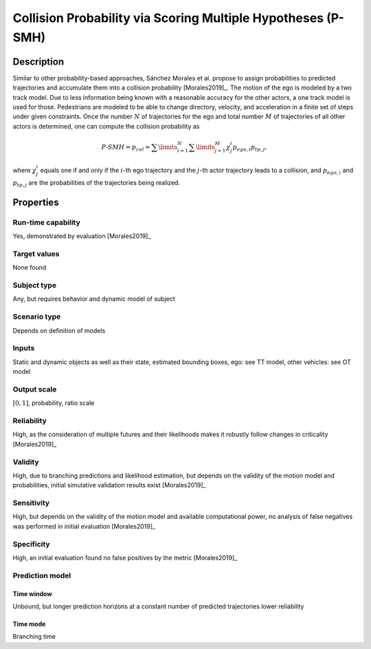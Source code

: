 Collision Probability via Scoring Multiple Hypotheses (P-SMH)
=============================================================

Description
-----------

Similar to other probability-based approaches, Sánchez Morales et al. propose to assign probabilities to predicted trajectories and accumulate them into a collision probability [Morales2019]_.
The motion of the ego is modeled by a two track model.
Due to less information being known with a reasonable accuracy for the other actors, a one track model is used for those.
Pedestrians are modeled to be able to change directory, velocity, and acceleration in a finite set of steps under given constraints.
Once the number :math:`N` of trajectories for the ego and total number :math:`M` of trajectories of all other actors is determined, one can compute the collision probability as

.. math::
		\mathit{P}\text{-}\mathit{SMH} = p_{\mathit{col}} = \sum\limits_{i=1}^N\sum\limits_{j=1}^M \chi^i_j p_{\mathit{ego}, i} p_{\mathit{tp}, j},

where :math:`\chi^i_j` equals one if and only if the :math:`i`-th ego trajectory and the :math:`j`-th actor trajectory leads to a collision, and :math:`p_{\mathit{ego}, i}` and :math:`p_{\mathit{tp}, j}` are the probabilities of the trajectories being realized.

Properties
----------

Run-time capability
~~~~~~~~~~~~~~~~~~~

Yes, demonstrated by evaluation [Morales2019]_

Target values
~~~~~~~~~~~~~

None found

Subject type
~~~~~~~~~~~~

Any, but requires behavior and dynamic model of subject

Scenario type
~~~~~~~~~~~~~

Depends on definition of models

Inputs
~~~~~~

Static and dynamic objects as well as their state, estimated bounding boxes, ego: see TT model, other vehicles: see OT model

Output scale
~~~~~~~~~~~~

:math:`[0, 1]`, probability, ratio scale

Reliability
~~~~~~~~~~~

High, as the consideration of multiple futures and their likelihoods makes it robustly follow changes in criticality [Morales2019]_

Validity
~~~~~~~~

High, due to branching predictions and likelihood estimation, but depends on the validity of the motion model and probabilities, initial simulative validation results exist [Morales2019]_

Sensitivity
~~~~~~~~~~~

High, but depends on the validity of the motion model and available computational power, no analysis of false negatives was performed in initial evaluation [Morales2019]_

Specificity
~~~~~~~~~~~

High, an initial evaluation found no false positives by the metric [Morales2019]_

Prediction model
~~~~~~~~~~~~~~~~

Time window
^^^^^^^^^^^
Unbound, but longer prediction horizons at a constant number of predicted trajectories lower reliability

Time mode
^^^^^^^^^
Branching time
